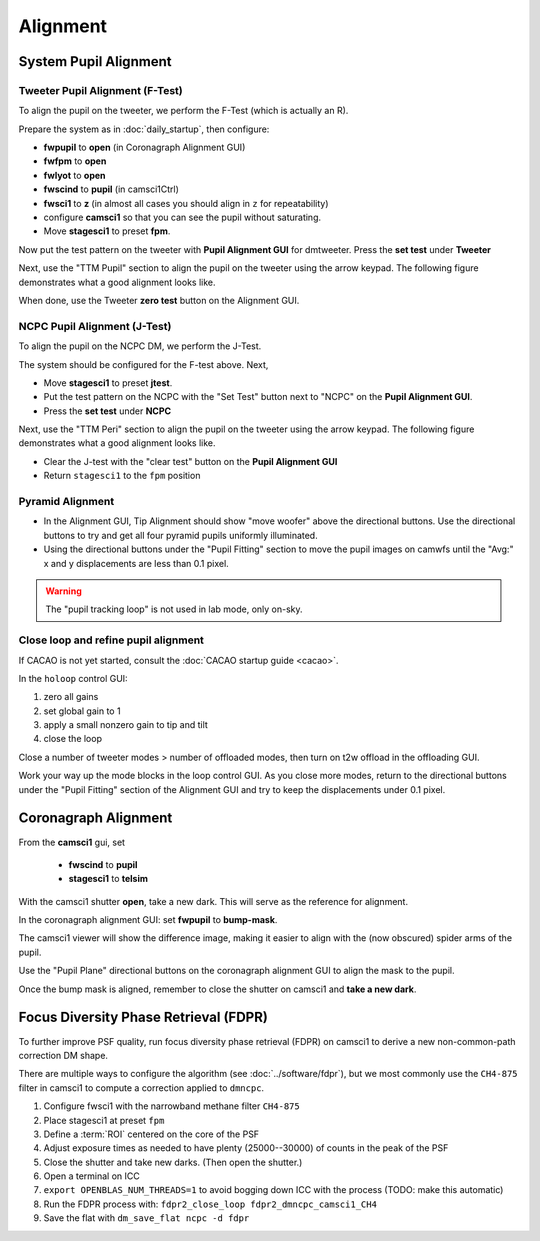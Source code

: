 Alignment
===================================

System Pupil Alignment
-----------------------------------

Tweeter Pupil Alignment (F-Test)
~~~~~~~~~~~~~~~~~~~~~~~~~~~~~~~~~~~~

To align the pupil on the tweeter, we perform the F-Test (which is actually an R).

Prepare the system as in :doc:`daily_startup`, then configure:

* **fwpupil** to **open** (in Coronagraph Alignment GUI)

* **fwfpm** to **open**

* **fwlyot** to **open**

* **fwscind** to **pupil** (in camsci1Ctrl)

* **fwsci1** to **z** (in almost all cases you should align in ``z`` for repeatability)

* configure **camsci1** so that you can see the pupil without saturating.

* Move **stagesci1** to preset **fpm**.

Now put the test pattern on the tweeter with **Pupil Alignment GUI** for dmtweeter.  Press the **set test** under **Tweeter**

Next, use the "TTM Pupil" section to align the pupil on the tweeter using the arrow keypad.
The following figure demonstrates what a good alignment looks like.

.. image:: f-test-good.png
    :width: 500
    :align: center


When done, use the Tweeter **zero test** button on the Alignment GUI.

NCPC Pupil Alignment (J-Test)
~~~~~~~~~~~~~~~~~~~~~~~~~~~~~~~~~~~~

To align the pupil on the NCPC DM, we perform the J-Test.

The system should be configured for the F-test above. Next,

* Move **stagesci1** to preset **jtest**.

* Put the test pattern on the NCPC with the "Set Test" button next to "NCPC" on the **Pupil Alignment GUI**.

* Press the **set test** under **NCPC**

Next, use the "TTM Peri" section to align the pupil on the tweeter using the arrow keypad.
The following figure demonstrates what a good alignment looks like.

.. image::j-test_align.png

    :width: 500
    :align: center

* Clear the J-test with the "clear test" button on the **Pupil Alignment GUI**

* Return ``stagesci1`` to the ``fpm`` position

Pyramid Alignment
~~~~~~~~~~~~~~~~~~~~~~~~~~~~~~~~~~~~

* In the Alignment GUI, Tip Alignment should show "move woofer" above the directional buttons. Use the directional buttons to try and get all four pyramid pupils uniformly illuminated.

* Using the directional buttons under the "Pupil Fitting" section to move the pupil images on camwfs until the "Avg:" x and y displacements are less than 0.1 pixel.

.. warning::

    The "pupil tracking loop" is not used in lab mode, only on-sky.

Close loop and refine pupil alignment
~~~~~~~~~~~~~~~~~~~~~~~~~~~~~~~~~~~~~

If CACAO is not yet started, consult the :doc:`CACAO startup guide <cacao>`.

In the ``holoop`` control GUI:

1. zero all gains
2. set global gain to 1
3. apply a small nonzero gain to tip and tilt
4. close the loop

Close a number of tweeter modes > number of offloaded modes, then turn on t2w offload in the offloading GUI.

Work your way up the mode blocks in the loop control GUI. As you close more modes, return to the directional buttons under the "Pupil Fitting" section of the Alignment GUI and try to keep the displacements under 0.1 pixel.

Coronagraph Alignment
---------------------

From the **camsci1** gui, set

    * **fwscind** to **pupil**
    * **stagesci1** to **telsim**
    
With the camsci1 shutter **open**, take a new dark. This will serve as the reference for alignment.

In the coronagraph alignment GUI: set **fwpupil** to **bump-mask**.

The camsci1 viewer will show the difference image, making it easier to align with the (now obscured) spider arms of the pupil.

Use the "Pupil Plane" directional buttons on the coronagraph alignment GUI to align the mask to the pupil.

.. image:: figures/bump_mask_alignment.png
   :width: 500
   :align: center

Once the bump mask is aligned, remember to close the shutter on camsci1 and **take a new dark**.

.. _fdpr2:

Focus Diversity Phase Retrieval (FDPR)
--------------------------------------

To further improve PSF quality, run focus diversity phase retrieval (FDPR) on camsci1 to derive a new non-common-path correction DM shape.

There are multiple ways to configure the algorithm (see :doc:`../software/fdpr`), but we most commonly use the ``CH4-875`` filter in camsci1 to compute a correction applied to ``dmncpc``.

1. Configure fwsci1 with the narrowband methane filter ``CH4-875``
2. Place stagesci1 at preset ``fpm``
3. Define a :term:`ROI` centered on the core of the PSF
4. Adjust exposure times as needed to have plenty (25000--30000) of counts in the peak of the PSF
5. Close the shutter and take new darks. (Then open the shutter.)
6. Open a terminal on ICC
7. ``export OPENBLAS_NUM_THREADS=1`` to avoid bogging down ICC with the process (TODO: make this automatic)
8. Run the FDPR process with: ``fdpr2_close_loop fdpr2_dmncpc_camsci1_CH4``
9. Save the flat with ``dm_save_flat ncpc -d fdpr``

